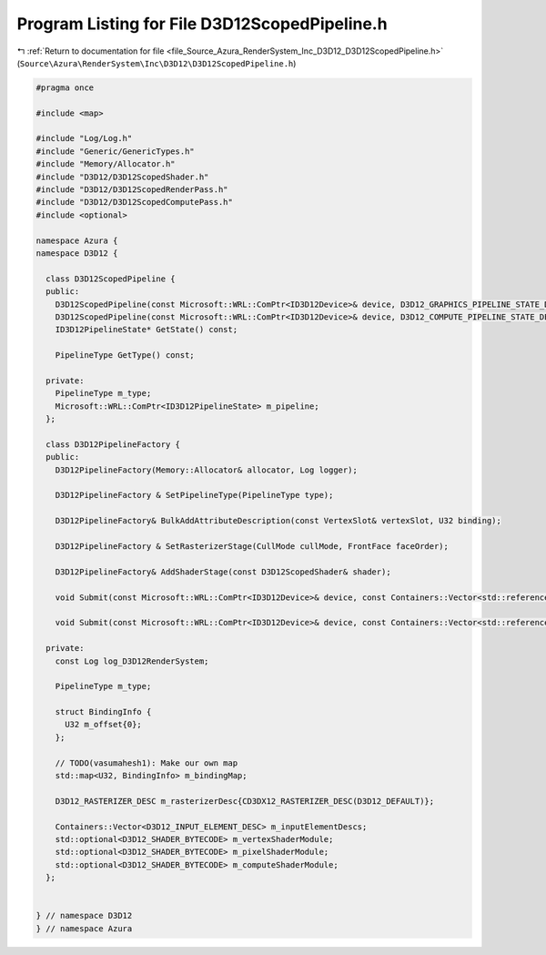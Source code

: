 
.. _program_listing_file_Source_Azura_RenderSystem_Inc_D3D12_D3D12ScopedPipeline.h:

Program Listing for File D3D12ScopedPipeline.h
==============================================

|exhale_lsh| :ref:`Return to documentation for file <file_Source_Azura_RenderSystem_Inc_D3D12_D3D12ScopedPipeline.h>` (``Source\Azura\RenderSystem\Inc\D3D12\D3D12ScopedPipeline.h``)

.. |exhale_lsh| unicode:: U+021B0 .. UPWARDS ARROW WITH TIP LEFTWARDS

.. code-block:: cpp

   #pragma once
   
   #include <map>
   
   #include "Log/Log.h"
   #include "Generic/GenericTypes.h"
   #include "Memory/Allocator.h"
   #include "D3D12/D3D12ScopedShader.h"
   #include "D3D12/D3D12ScopedRenderPass.h"
   #include "D3D12/D3D12ScopedComputePass.h"
   #include <optional>
   
   namespace Azura {
   namespace D3D12 {
   
     class D3D12ScopedPipeline {
     public:
       D3D12ScopedPipeline(const Microsoft::WRL::ComPtr<ID3D12Device>& device, D3D12_GRAPHICS_PIPELINE_STATE_DESC psoDesc, const Log& log);
       D3D12ScopedPipeline(const Microsoft::WRL::ComPtr<ID3D12Device>& device, D3D12_COMPUTE_PIPELINE_STATE_DESC psoDesc, const Log& log);
       ID3D12PipelineState* GetState() const;
   
       PipelineType GetType() const;
   
     private:
       PipelineType m_type;
       Microsoft::WRL::ComPtr<ID3D12PipelineState> m_pipeline;
     };
   
     class D3D12PipelineFactory {
     public:
       D3D12PipelineFactory(Memory::Allocator& allocator, Log logger);
   
       D3D12PipelineFactory & SetPipelineType(PipelineType type);
   
       D3D12PipelineFactory& BulkAddAttributeDescription(const VertexSlot& vertexSlot, U32 binding);
   
       D3D12PipelineFactory & SetRasterizerStage(CullMode cullMode, FrontFace faceOrder);
   
       D3D12PipelineFactory& AddShaderStage(const D3D12ScopedShader& shader);
   
       void Submit(const Microsoft::WRL::ComPtr<ID3D12Device>& device, const Containers::Vector<std::reference_wrapper<D3D12ScopedRenderPass>>& renderPasses, Containers::Vector<D3D12ScopedPipeline>& resultPipelines) const;
   
       void Submit(const Microsoft::WRL::ComPtr<ID3D12Device>& device, const Containers::Vector<std::reference_wrapper<D3D12ScopedComputePass>>& computePasses, Containers::Vector<D3D12ScopedPipeline>& resultPipelines) const;
   
     private:
       const Log log_D3D12RenderSystem;
   
       PipelineType m_type;
   
       struct BindingInfo {
         U32 m_offset{0};
       };
   
       // TODO(vasumahesh1): Make our own map
       std::map<U32, BindingInfo> m_bindingMap;
   
       D3D12_RASTERIZER_DESC m_rasterizerDesc{CD3DX12_RASTERIZER_DESC(D3D12_DEFAULT)};
   
       Containers::Vector<D3D12_INPUT_ELEMENT_DESC> m_inputElementDescs;
       std::optional<D3D12_SHADER_BYTECODE> m_vertexShaderModule;
       std::optional<D3D12_SHADER_BYTECODE> m_pixelShaderModule;
       std::optional<D3D12_SHADER_BYTECODE> m_computeShaderModule;
     };
   
   
   } // namespace D3D12
   } // namespace Azura
